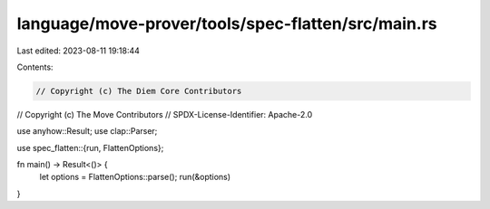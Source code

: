 language/move-prover/tools/spec-flatten/src/main.rs
===================================================

Last edited: 2023-08-11 19:18:44

Contents:

.. code-block:: rs

    // Copyright (c) The Diem Core Contributors
// Copyright (c) The Move Contributors
// SPDX-License-Identifier: Apache-2.0

use anyhow::Result;
use clap::Parser;

use spec_flatten::{run, FlattenOptions};

fn main() -> Result<()> {
    let options = FlattenOptions::parse();
    run(&options)
}


